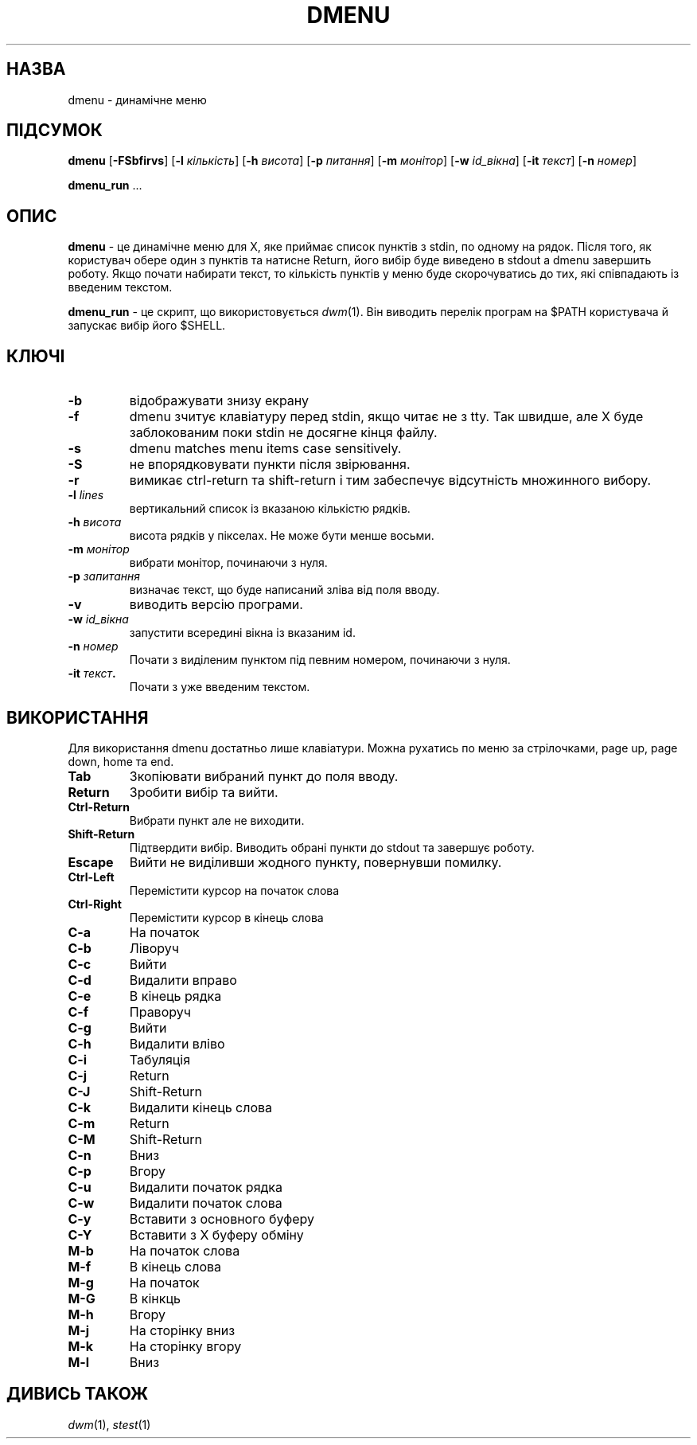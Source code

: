 .TH DMENU 1 dmenu\-VERSION
.SH НАЗВА
dmenu \- динамічне меню
.SH ПІДСУМОК
.B dmenu
.RB [ \-FSbfirvs ]
.RB [ \-l
.IR кількість ]
.RB [ \-h
.IR висота ]
.RB [ \-p
.IR питання ]
.RB [ \-m
.IR монітор ]
.RB [ \-w
.IR id_вікна ]
.RB [ \-it
.IR текст ]
.RB [ \-n
.IR номер ]
.P
.BR dmenu_run " ..."
.SH ОПИС
.B dmenu
\- це динамічне меню для X, яке приймає список пунктів з stdin,
по одному на рядок.
Після того, як користувач обере один з пунктів та натисне Return,
його вибір буде виведено в stdout а dmenu завершить роботу.
Якщо почати набирати текст, то кількість пунктів у меню буде скорочуватись до тих,
які співпадають із введеним текстом.
.P
.B dmenu_run
\- це скрипт, що використовується
.IR dwm (1).
Він виводить перелік програм на $PATH користувача й запускає вибір його $SHELL.
.SH КЛЮЧІ
.TP
.B \-b
відображувати знизу екрану
.TP
.B \-f
dmenu зчитує клавіатуру перед stdin, якщо читає не з tty.
Так швидше, але X буде заблокованим поки stdin не досягне кінця файлу.
.TP
.B \-s
dmenu matches menu items case sensitively.
.TP
.B \-S
не впорядковувати пункти після звірювання.
.TP
.B \-r
вимикає ctrl-return та shift-return і тим забеспечує відсутність множинного вибору.
.TP
.BI \-l " lines"
вертикальний список із вказаною кількістю рядків.
.TP
.BI \-h " висота"
висота рядків у пікселах.
Не може бути менше восьми.
.TP
.BI \-m " монітор"
вибрати монітор, починаючи з нуля.
.TP
.BI \-p " запитання"
визначає текст, що буде написаний зліва від поля вводу.
.TP
.B \-v
виводить версію програми.
.TP
.BI \-w " id_вікна"
запустити всередині вікна із вказаним id.
.TP
.BI \-n " номер"
Почати з виділеним пунктом під певним номером, починаючи з нуля.
.TP
.BI \-it " текст".
Почати з уже введеним текстом.
.SH ВИКОРИСТАННЯ
Для використання dmenu достатньо лише клавіатури.
Можна рухатись по меню за стрілочками, page up, page down, home та end.
.TP
.B Tab
Зкопіювати вибраний пункт до поля вводу.
.TP
.B Return
Зробити вибір та вийти.
.TP
.B Ctrl-Return
Вибрати пункт але не виходити.
.TP
.B Shift\-Return
Підтвердити вибір. Виводить обрані пункти до stdout та завершує роботу.
.TP
.B Escape
Вийти не виділивши жодного пункту, повернувши помилку.
.TP
.B Ctrl-Left
Перемістити курсор на початок слова
.TP
.B Ctrl-Right
Перемістити курсор в кінець слова
.TP
.B C\-a
На початок
.TP
.B C\-b
Ліворуч
.TP
.B C\-c
Вийти
.TP
.B C\-d
Видалити вправо
.TP
.B C\-e
В кінець рядка
.TP
.B C\-f
Праворуч
.TP
.B C\-g
Вийти
.TP
.B C\-h
Видалити вліво
.TP
.B C\-i
Табуляція
.TP
.B C\-j
Return
.TP
.B C\-J
Shift-Return
.TP
.B C\-k
Видалити кінець слова
.TP
.B C\-m
Return
.TP
.B C\-M
Shift-Return
.TP
.B C\-n
Вниз
.TP
.B C\-p
Вгору
.TP
.B C\-u
Видалити початок рядка
.TP
.B C\-w
Видалити початок слова
.TP
.B C\-y
Вставити з основного буферу
.TP
.B C\-Y
Вставити з X буферу обміну
.TP
.B M\-b
На початок слова
.TP
.B M\-f
В кінець слова
.TP
.B M\-g
На початок
.TP
.B M\-G
В кінкць
.TP
.B M\-h
Вгору
.TP
.B M\-j
На сторінку вниз
.TP
.B M\-k
На сторінку вгору
.TP
.B M\-l
Вниз
.SH ДИВИСЬ ТАКОЖ
.IR dwm (1),
.IR stest (1)
